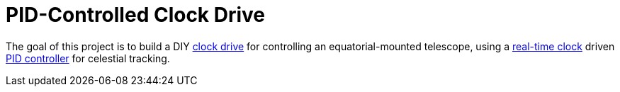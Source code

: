 = PID-Controlled Clock Drive =

The goal of this project is to build a DIY https://en.wikipedia.org/wiki/Clock_drive[clock drive]
for controlling an equatorial-mounted telescope,
using a https://en.wikipedia.org/wiki/Real-time_clock[real-time clock] driven https://en.wikipedia.org/wiki/PID_controller[PID controller] for celestial tracking.
